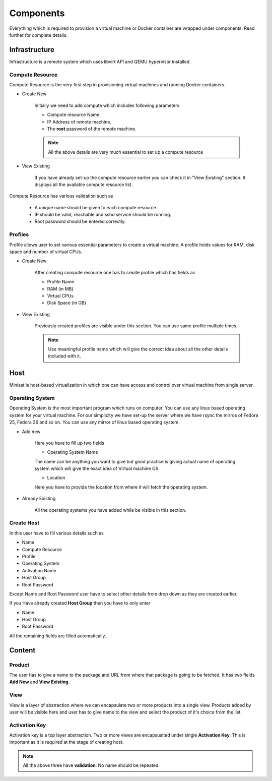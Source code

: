 Components
==========

Everything which is required to provision a virtual machine or Docker container are wrapped under components.
Read further for complete details.

Infrastructure
--------------
Infrastructure is a remote system which uses libvirt API and QEMU hypervisor installed.

++++++++++++++++
Compute Resource
++++++++++++++++

Compute Resource is the very first step in provisioning virtual machines and running Docker containers.

+ Create New

    Initially we need to add compute which includes following parameters

    - Compute resource Name.
    - IP Address of remote machine.
    - The **root** password of the remote machine.


    .. note::
	
  	  All the above details are very much essential to set up a compute resource



+ View Existing

    If you have already set-up the compute resource earlier you can check it in "View Existing" section. It displays all the available compute resource list.

Compute Resource has various validation such as

	- A unique name should be given to each compute resource.
	- IP should be valid, reachable and sshd service should be running.
	- Root password should be entered correctly.


++++++++
Profiles
++++++++

Profile allows user to set various essential parameters to create a virtual machine. A profile holds values for RAM, disk space and number of virtual CPUs.

+ Create New

    After creating compute resource one has to create profile which has fields as

    - Profile Name
    - RAM (in MB)
    - Virtual CPUs
    - Disk Space (in GB)
+ View Existing

    Previously created profiles are visible under this section. You can use same profile multiple times.
    
    .. note :: 
	    
	Use meaningful profile name which will give the correct idea about all the other details included with it.	 


Host
----

Minisat is host-based virtualization in which one can have access and control over virtual machine from single server.

++++++++++++++++
Operating System
++++++++++++++++

Operating System is the most important program which runs on computer. You can use any linux based operating system for your virtual machine.
For our simplicity we have set-up the server where we have rsync the mirros of Fedora 25, Fedora 26 and so on.
You can use any mirror of linux based operating system.

* Add new

    Here you have to fill up two fields

    * Operating System Name

    The name can be anything you want to give but good practice is giving actual name of operating system which will give the exact idea of Virtual machine OS.

    * Location

    Here you have to provide the location from where it will fetch the operating system.

* Already Existing

    All the operating systems you have added while be visible in this section.

+++++++++++
Create Host
+++++++++++

In this user have to fill various details such as

* Name
* Compute Resource
* Profile
* Operating System
* Activation Name
* Host Group
* Root Password

Except Name and Root Password user have to select other details from drop down as they are created earlier.

If you Have already created **Host Group** then you have to only enter

* Name
* Host Group
* Root Password

All the remaining fields are filled automatically.


Content
-------

+++++++
Product
+++++++

The user has to give a name to the package and URL from where that package is going to be fetched.
It has two fields **Add New** and **View Existing**.

++++
View
++++

View is a layer of abstraction where we can encapsulate two or more products into a single view.
Products added by user will be visible here and user has to give name to the view and select the product of it's choice from the list.

++++++++++++++
Activation Key
++++++++++++++

Activation key is a top layer abstraction. Two or more views are encapsualted under single **Activation Key**.
This is important as it is required at the stage of creating host.

.. note ::

	All the above three have **validation**. No name should be repeated.


